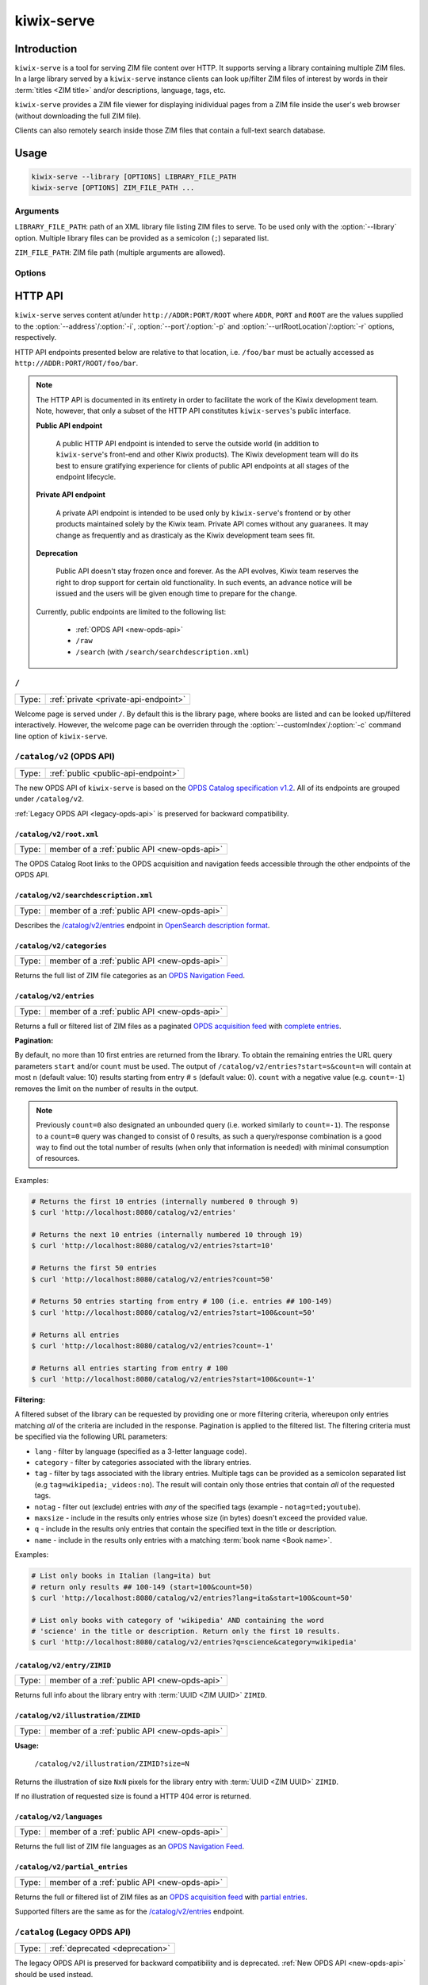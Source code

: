 ***********
kiwix-serve
***********

Introduction
============

``kiwix-serve`` is a tool for serving ZIM file content over HTTP. It supports
serving a library containing multiple ZIM files. In a large library served by a
``kiwix-serve`` instance clients can look up/filter ZIM files of interest by
words in their :term:`titles <ZIM title>` and/or descriptions, language, tags, etc.

``kiwix-serve`` provides a ZIM file viewer for displaying inidividual pages
from a ZIM file inside the user's web browser (without downloading the full ZIM
file).

Clients can also remotely search inside those ZIM files that contain a full-text
search database.


Usage
=====

.. code-block:: sh

  kiwix-serve --library [OPTIONS] LIBRARY_FILE_PATH
  kiwix-serve [OPTIONS] ZIM_FILE_PATH ...


Arguments
---------

.. _cli-arg-library-file-path:

``LIBRARY_FILE_PATH``: path of an XML library file listing ZIM files to serve.
To be used only with the :option:`--library` option. Multiple library files can
be provided as a semicolon (``;``) separated list.

``ZIM_FILE_PATH``: ZIM file path (multiple arguments are allowed).

Options
-------

.. option:: --library

  By default, ``kiwix-serve`` expects a list of ZIM files as command line
  arguments. Providing the :option:`--library` option tells ``kiwix-serve``
  that the command line argument is rather a :ref:`library XML file
  <cli-arg-library-file-path>`.

.. option:: -i ADDR, --address=ADDR

  Listen only on this IP address. By default the server listens on all
  available IP addresses.


.. option:: -p PORT, --port=PORT

  TCP port on which to listen for HTTP requests (default: 80).


.. option:: -r ROOT, --urlRootLocation=ROOT

  URL prefix on which the content should be made available (default: empty).


.. option:: -d, --daemon

  Detach the HTTP server daemon from the main process.


.. option:: -a PID, --attachToProcess=PID

  Exit when the process with id PID stops running.


.. option:: -M, --monitorLibrary

  Monitor the XML library file and reload it automatically when it changes.

  Library reloading can be forced anytime by sending a SIGHUP signal to the
  ``kiwix-serve`` process (this works regardless of the presence of the
  :option:`--monitorLibrary`/:option:`-M` option).


.. option:: -m, --nolibrarybutton

  Disable the library home button in the ZIM viewer toolbar.


.. option:: -n, --nosearchbar

  Disable the searchbox in the ZIM viewer toolbar.


.. option:: -b, --blockexternal

  Prevent the users from directly navigating to external resources via such
  links in ZIM content.


.. option:: -t N, --threads=N

  Number of threads to run in parallel (default: 4).


.. option:: -s N, --searchLimit=N

  Maximum number of ZIM files in a fulltext multizim search (default: No limit).


.. option:: -z, --nodatealiases

  Create URL aliases for each content by removing the date embedded in the file
  name. The expected format of the date in the filename is ``_YYYY-MM``. For
  example, ZIM file ``wikipedia_en_all_2020-08.zim`` will be accessible both as
  ``wikipedia_en_all_2020-08`` and ``wikipedia_en_all``.


.. option:: -c PATH, --customIndex=PATH

  Override the welcome page with a custom HTML file.


.. option:: -L N, --ipConnectionLimit=N

  Max number of (concurrent) connections per IP (default: infinite,
  recommended: >= 6).


.. option:: -v, --verbose

  Print debug log to STDOUT.


.. option:: -V, --version

  Print the software version.


.. option:: -h, --help

  Print the help text.


HTTP API
========

``kiwix-serve`` serves content at/under ``http://ADDR:PORT/ROOT`` where
``ADDR``, ``PORT`` and ``ROOT`` are the values supplied to the
:option:`--address`/:option:`-i`, :option:`--port`/:option:`-p` and
:option:`--urlRootLocation`/:option:`-r` options, respectively.

HTTP API endpoints presented below are relative to that location, i.e.
``/foo/bar`` must be actually accessed as ``http://ADDR:PORT/ROOT/foo/bar``.

.. note::

  The HTTP API is documented in its entirety in order to facilitate the work of
  the Kiwix development team. Note, however, that only a subset of the HTTP API
  constitutes ``kiwix-serves``'s public interface.

  .. _public-api-endpoint:

  **Public API endpoint**

    A public HTTP API endpoint is intended to serve the outside world (in
    addition to ``kiwix-serve``'s front-end and other Kiwix products). The
    Kiwix development team will do its best to ensure gratifying experience for
    clients of public API endpoints at all stages of the endpoint lifecycle.

  .. _private-api-endpoint:

  **Private API endpoint**

    A private API endpoint is intended to be used only by ``kiwix-serve``'s
    frontend or by other products maintained solely by the Kiwix team. Private
    API comes without any guaranees. It may change as frequently and as
    drasticaly as the Kiwix development team sees fit.

  .. _deprecation:

  **Deprecation**

    Public API doesn't stay frozen once and forever. As the API evolves, Kiwix
    team reserves the right to drop support for certain old functionality. In
    such events, an advance notice will be issued and the users will be given
    enough time to prepare for the change.

  Currently, public endpoints are limited to the following list:

    -  :ref:`OPDS API <new-opds-api>`
    -  ``/raw``
    -  ``/search`` (with ``/search/searchdescription.xml``)

.. _welcome-page:

``/``
-----

===== ===========
Type: :ref:`private <private-api-endpoint>`
===== ===========

Welcome page is served under ``/``. By default this is the library page, where
books are listed and can be looked up/filtered interactively. However, the
welcome page can be overriden through the :option:`--customIndex`/:option:`-c`
command line option of ``kiwix-serve``.


.. _new-opds-api:

``/catalog/v2`` (OPDS API)
------------------------------

===== ===========
Type: :ref:`public <public-api-endpoint>`
===== ===========

The new OPDS API of ``kiwix-serve`` is based on the `OPDS Catalog specification
v1.2 <https://specs.opds.io/opds-1.2>`_. All of its endpoints are grouped under
``/catalog/v2``.

:ref:`Legacy OPDS API <legacy-opds-api>` is preserved for backward
compatibility.


``/catalog/v2/root.xml``
^^^^^^^^^^^^^^^^^^^^^^^^

===== ===========
Type: member of a :ref:`public API <new-opds-api>`
===== ===========

The OPDS Catalog Root links to the OPDS acquisition and navigation feeds
accessible through the other endpoints of the OPDS API.


``/catalog/v2/searchdescription.xml``
^^^^^^^^^^^^^^^^^^^^^^^^^^^^^^^^^^^^^

===== ===========
Type: member of a :ref:`public API <new-opds-api>`
===== ===========

Describes the `/catalog/v2/entries`_ endpoint in `OpenSearch description format
<https://developer.mozilla.org/en-US/docs/Web/OpenSearch>`_.



``/catalog/v2/categories``
^^^^^^^^^^^^^^^^^^^^^^^^^^

===== ===========
Type: member of a :ref:`public API <new-opds-api>`
===== ===========

Returns the full list of ZIM file categories as an `OPDS Navigation Feed
<https://specs.opds.io/opds-1.2#22-navigation-feeds>`_.


``/catalog/v2/entries``
^^^^^^^^^^^^^^^^^^^^^^^

===== ===========
Type: member of a :ref:`public API <new-opds-api>`
===== ===========

Returns a full or filtered list of ZIM files as a paginated `OPDS acquisition
feed <https://specs.opds.io/opds-1.2#23-acquisition-feeds>`_ with `complete
entries
<https://specs.opds.io/opds-1.2#512-partial-and-complete-catalog-entries>`_.

**Pagination:**

By default, no more than 10 first entries are returned from the library. To
obtain the remaining entries the URL query parameters ``start`` and/or
``count`` must be used. The output of ``/catalog/v2/entries?start=s&count=n``
will contain at most ``n`` (default value: 10) results starting from entry #
``s`` (default value: 0).  ``count`` with a negative value (e.g.  ``count=-1``)
removes the limit on the number of results in the output.


.. note::

  Previously ``count=0`` also designated an unbounded query (i.e. worked
  similarly to ``count=-1``). The response to a ``count=0`` query was changed
  to consist of 0 results, as such a query/response combination is a good way
  to find out the total number of results (when only that information is
  needed) with minimal consumption of resources.

Examples:

.. code:: sh

  # Returns the first 10 entries (internally numbered 0 through 9)
  $ curl 'http://localhost:8080/catalog/v2/entries'

  # Returns the next 10 entries (internally numbered 10 through 19)
  $ curl 'http://localhost:8080/catalog/v2/entries?start=10'

  # Returns the first 50 entries
  $ curl 'http://localhost:8080/catalog/v2/entries?count=50'

  # Returns 50 entries starting from entry # 100 (i.e. entries ## 100-149)
  $ curl 'http://localhost:8080/catalog/v2/entries?start=100&count=50'

  # Returns all entries
  $ curl 'http://localhost:8080/catalog/v2/entries?count=-1'

  # Returns all entries starting from entry # 100
  $ curl 'http://localhost:8080/catalog/v2/entries?start=100&count=-1'


.. _library-filtering:

**Filtering:**

A filtered subset of the library can be requested by providing one or more
filtering criteria, whereupon only entries matching *all* of the criteria are
included in the response. Pagination is applied to the filtered list. The
filtering criteria must be specified via the following URL parameters:

* ``lang`` - filter by language (specified as a 3-letter language code).

* ``category`` - filter by categories associated with the library entries.

* ``tag`` - filter by tags associated with the library entries. Multiple tags
  can be provided as a semicolon separated list (e.g
  ``tag=wikipedia;_videos:no``). The result will contain only those entries
  that contain *all* of the requested tags.

* ``notag`` - filter out (exclude) entries with *any* of the specified tags
  (example - ``notag=ted;youtube``).

* ``maxsize`` - include in the results only entries whose size (in bytes)
  doesn't exceed the provided value.

* ``q`` - include in the results only entries that contain the specified text
  in the title or description.

* ``name`` - include in the results only entries with a matching
  :term:`book name <Book name>`.


Examples:

.. code:: sh

  # List only books in Italian (lang=ita) but
  # return only results ## 100-149 (start=100&count=50)
  $ curl 'http://localhost:8080/catalog/v2/entries?lang=ita&start=100&count=50'

  # List only books with category of 'wikipedia' AND containing the word
  # 'science' in the title or description. Return only the first 10 results.
  $ curl 'http://localhost:8080/catalog/v2/entries?q=science&category=wikipedia'


``/catalog/v2/entry/ZIMID``
^^^^^^^^^^^^^^^^^^^^^^^^^^^

===== ===========
Type: member of a :ref:`public API <new-opds-api>`
===== ===========

Returns full info about the library entry with :term:`UUID <ZIM UUID>`
``ZIMID``.


``/catalog/v2/illustration/ZIMID``
^^^^^^^^^^^^^^^^^^^^^^^^^^^^^^^^^^

===== ===========
Type: member of a :ref:`public API <new-opds-api>`
===== ===========

**Usage:**

  ``/catalog/v2/illustration/ZIMID?size=N``

Returns the illustration of size ``NxN`` pixels for the library entry with
:term:`UUID <ZIM UUID>` ``ZIMID``.

If no illustration of requested size is found a HTTP 404 error is returned.


``/catalog/v2/languages``
^^^^^^^^^^^^^^^^^^^^^^^^^

===== ===========
Type: member of a :ref:`public API <new-opds-api>`
===== ===========

Returns the full list of ZIM file languages as an `OPDS Navigation Feed
<https://specs.opds.io/opds-1.2#22-navigation-feeds>`_.


``/catalog/v2/partial_entries``
^^^^^^^^^^^^^^^^^^^^^^^^^^^^^^^

===== ===========
Type: member of a :ref:`public API <new-opds-api>`
===== ===========

Returns the full or filtered list of ZIM files as an `OPDS acquisition feed
<https://specs.opds.io/opds-1.2#23-acquisition-feeds>`_ with `partial entries
<https://specs.opds.io/opds-1.2#512-partial-and-complete-catalog-entries>`_.

Supported filters are the same as for the `/catalog/v2/entries`_ endpoint.


.. _legacy-opds-api:

``/catalog`` (Legacy OPDS API)
------------------------------

===== ===========
Type: :ref:`deprecated <deprecation>`
===== ===========

The legacy OPDS API is preserved for backward compatibility and is deprecated.
:ref:`New OPDS API <new-opds-api>` should be used instead.


``/catalog/root.xml``
^^^^^^^^^^^^^^^^^^^^^

===== ===========
Type: member of a :ref:`deprecated API <legacy-opds-api>`
===== ===========

Full library OPDS catalog (list of all ZIM files).


``/catalog/searchdescription.xml``
^^^^^^^^^^^^^^^^^^^^^^^^^^^^^^^^^^

===== ===========
Type: member of a :ref:`deprecated API <legacy-opds-api>`
===== ===========

Describes the `/catalog/search`_ endpoint in `OpenSearch description format
<https://developer.mozilla.org/en-US/docs/Web/OpenSearch>`_.


``/catalog/search``
^^^^^^^^^^^^^^^^^^^

===== ===========
Type: member of a :ref:`deprecated API <legacy-opds-api>`
===== ===========

Returns the list of ZIM files (in OPDS catalog format) matching the
search/filtering criteria. Supported filters are the same as for the
`/catalog/v2/entries`_ endpoint.


``/catch/external``
-------------------

===== ===========
Type: :ref:`private <private-api-endpoint>`
===== ===========

**Usage:**

  ``/catch/external?source=URL``

Generates a HTML page with a link leading to (the decoded version of) ``URL``
and a warning that following that link will load an external (out of ZIM)
resource.

**Parameters:**

  ``source``: URL of the external resource (must be URL-encoded).

**Example:**

.. code:: sh

  # Intercept an external link to https://example.com?query=abcd
  $ curl 'http://localhost:8080/catch/external?source=https%3A%2F%2Fexample.com%3Fquery%3Dabcd'



``/content``
------------

===== ===========
Type: :ref:`private <private-api-endpoint>`
===== ===========

ZIM file content is served under the ``/content`` endpoint as described below.


``/content/ZIMNAME/PATH/IN/ZIMFILE``
^^^^^^^^^^^^^^^^^^^^^^^^^^^^^^^^^^^^

===== ===========
Type: :ref:`private <private-api-endpoint>`
===== ===========

Returns the entry with path ``PATH/IN/ZIMFILE`` from ZIM file with :term:`name
<ZIM name>` ``ZIMNAME``.


``/content/ZIMNAME``
^^^^^^^^^^^^^^^^^^^^

===== ===========
Type: :ref:`private <private-api-endpoint>`
===== ===========

``/content/ZIMNAME`` redirects to the main page of the ZIM file with :term:`name
<ZIM name>` ``ZIMNAME`` (unless that ZIM file contains an entry with an empty
path or path equal to ``/``, in which case that entry is returned).


``/random``
-----------

===== ===========
Type: :ref:`private <private-api-endpoint>`
===== ===========

**Usage:**

  ``/random?content=ZIMNAME``

Generates a HTTP redirect to a randomly selected article/page from the
specified ZIM file.

**Parameters:**

  ``content``: :term:`name <ZIM name>` of the ZIM file.


.. _raw:

``/raw``
--------

===== ===========
Type: :ref:`public <public-api-endpoint>`
===== ===========

The ``/raw`` API provides access to ZIM file data. It consists of two separate
endpoints for accessing data and metadata.


``/raw/ZIMNAME/content/PATH/IN/ZIMFILE``
^^^^^^^^^^^^^^^^^^^^^^^^^^^^^^^^^^^^^^^^

===== ===========
Type: member of a :ref:`public API <raw>`
===== ===========

Returns the entry with path ``PATH/IN/ZIMFILE`` from the ZIM file with
:term:`name <ZIM name>` ``ZIMNAME``. Currently, this endpoint almost duplicates
(with some subtle technical differences) the newer endpoint
`/content/ZIMNAME/PATH/IN/ZIMFILE`_. The important difference is that the
``/raw`` endpoint guarantees that no server-side processing will be applied to
the returned content, whereas content obtained via the ``/content`` endpoint
may in the future undergo some processing intended to improve the operation of
the viewer (e.g. compensating for certain bugs in ZIM creation). Also note that
``/raw`` is :ref:`public <public-api-endpoint>`, whereas ``/content`` is
:ref:`private <private-api-endpoint>`.


``/raw/ZIMNAME/meta/METADATAID``
^^^^^^^^^^^^^^^^^^^^^^^^^^^^^^^^

===== ===========
Type: member of a :ref:`public API <raw>`
===== ===========

Returns the metadata item ``METADATAID`` from the ZIM file with :term:`name
<ZIM name>` ``ZIMNAME``.


``/search``
-----------

===== ===========
Type: :ref:`public <public-api-endpoint>`
===== ===========

Performs a full text search on one or more ZIM files and returns an HTML page
with a list of links to matching pages along with snippets of the matching
portions of those pages.

.. _multi-zim-search-constraints:

A multi-ZIM search request must comply with the following constraints:

* the number of ZIM files participating in the search operation must not exceed
  the limit imposed by the :option:`--searchLimit` option of ``kiwix-serve``.

* all of the ZIM files participating in the same search operation must be in
  the same language.

**Parameters:**


  ZIM file selection parameters:

    At least one of the following parameters must be provided in order to
    specify in which ZIM file(s) to search. Parameters appearing earlier in
    below list take precedence over subsequent ones (the later ones, even if
    present in the request, are simply ignored).

    ``content``: :term:`name <ZIM name>` of the ZIM file (for a single-ZIM
    search). This is a :ref:`legacy parameter <deprecation>`. ``books.name``
    should be used instead.

    ``books.id``: :term:`UUID <ZIM UUID>` of the ZIM file. Can be repeated for
    a multi-ZIM search, however must respect the :ref:`multi-ZIM search
    constraints <multi-zim-search-constraints>`.

    ``books.name``: :term:`name of the ZIM file <ZIM name>` (not to be confused
    with ``books.filter.name`` which selects/filters based on the :term:`book
    name <Book name>`). Can be repeated for a multi-ZIM search, however must
    respect the :ref:`multi-ZIM search constraints
    <multi-zim-search-constraints>`.

    ``books.filter.{criteria}``: allows to take full advantage of :ref:`library
    filtering <library-filtering>` functionality of the `/catalog/v2/entries`_
    endpoint (``{criteria}`` must be replaced with an attribute/filtering
    criteria name supported by :ref:`library filtering <library-filtering>`).

  Query parameters:

    ``pattern`` (optional; defaults to an empty string): text to search for.

    ``latitude``, ``longitude`` & ``distance`` (optional): geospatial query
    parameters. If all of these are provided, then the results will be
    restricted to geotagged pages that are within ``distance`` metres from the
    location on Earth with coordinates ``latitude`` and ``longitude``.

  Pagination parameters:

    ``pageLength`` (optional, default: 25): maximum number of search results in
    the response. Capped at 140.

    ``start`` (optional, default: 1): this parameter enables pagination of
    results. The response will include up to ``pageLength`` results starting
    with entry # ``start`` from the full list of search results (the first
    result is assumed to have index 1).

  Other parameters:

    ``format`` (optional, default: html): format of the search results. Allowed
    values are: html, xml.

Examples:

.. code:: sh

  # Search for 'android' in the book with name 'scifi-library'
  # Return results ## 51-60.
  $ curl 'http://localhost:8080/search?pattern=android&books.name=scifi-library&start=51&pageLength=10'

  # Search for 'napoli' in books in Italian
  $ curl 'http://localhost:8080/search?books.filter.lang=ita&pattern=napoli'

  # Search for 'chateau' in books in French that have a category of 'wikipedia'.
  # Return the results as XML.
  $ curl 'http://localhost:8080/search?pattern=chateau&books.filter.lang=fra&books.filter.category=wikipedia&format=xml'


``/search/searchdescription.xml``
---------------------------------

===== ===========
Type: :ref:`public <public-api-endpoint>`
===== ===========

Describes the `/search`_ endpoint in `OpenSearch description format
<https://developer.mozilla.org/en-US/docs/Web/OpenSearch>`_.



``/skin``
-----------

===== ===========
Type: :ref:`private <private-api-endpoint>`
===== ===========

Static front-end resources (such as CSS, javascript and images) are all grouped
under ``/skin``.

**Usage:**
  ``/skin/PATH/TO/RESOURCE[?cacheid=CACHEID]``

`Cache busting
<https://javascript.plainenglish.io/what-is-cache-busting-55366b3ac022>`_ of
static resources is supported via the optional param ``cacheid``. By default,
i.e. when the ``cacheid`` parameter is not specified while accessing the
``/skin`` endpoint, static resources are served as if they were dynamic (i.e.
could be different for an immediately repeated request). Specifying the
``cacheid`` parameter with a correct value (matching the value embedded in the
``kiwix-serve`` instance), makes the returned resource to be presented as
immutable. However, if the value of the ``cacheid`` parameter mismatches then
``kiwix-serve`` responds with a 404 HTTP error.

``kiwix-serve``'s default front-end (the :ref:`welcome page <welcome-page>` and
the :ref:`ZIM file viewer <zim-file-viewer>`) access all underlying static
resources by using explicit ``cacheid`` s.


``/suggest``
------------

===== ===========
Type: :ref:`private <private-api-endpoint>`
===== ===========

**Usage:**

  ``/suggest?content=ZIMNAME[&term=QUERY][&count=N][&start=S]``

Returns suggestions (in JSON format) for a text string that is assumed to be a
partially typed search for a page inside a particular ZIM file.

Suggestions are obtained as matches of the query text against the page titles
in the ZIM file using the title index database generated during the creation of
the ZIM file.

In case of a multi-word query the order of the words matters in two ways:

1. the last word is considered as partially typed, unless followed by a space;
2. ranking of the matches.

If the ZIM file doesn't contain a title index then suggestions are generated by
listing page titles starting *exactly* (in a case sensitive manner) with the
query text. Otherwise, suggestions are case-insensitive.

If the ZIM file contains a full text search index, then an extra suggestion is
added as an option to perform a full text search in the said ZIM file.

**Parameters:**

  ``content`` (mandatory): :term:`name <ZIM name>` of the ZIM file.

  ``term`` (optional; defaults to an empty string): query text.

  ``count`` (optional, default: 10): maximum number of page suggestions in the
  response (i.e. the extra option to perform a full text search is not included
  in this count).

  ``start`` (optional, default: 0): this parameter enables pagination of
  results. The response will include up to ``count`` entries starting with
  entry # ``start`` from the full list of page suggestions (the first result is
  assumed to have index 0).

**Example:**

.. code:: sh

  $ curl 'http://localhost/suggest?content=stackoverflow_en&term=pyth&count=50'


.. _zim-file-viewer:

``/viewer``
-----------

===== ===========
Type: :ref:`private <private-api-endpoint>`
===== ===========

ZIM file viewer. The ZIM file and entry therein must be specified via the hash
component of the URL as ``/viewer#ZIMNAME/PATH/IN/ZIMFILE``.


``/viewer_settings.js``
-----------------------

===== ===========
Type: :ref:`private <private-api-endpoint>`
===== ===========

Settings of the ZIM file viewer that are configurable via certain command line
options of ``kiwix-serve`` (e.g. ``--nolibrarybutton``).


/ANYTHING/ELSE
--------------

===== ===========
Type: :ref:`private <private-api-endpoint>`
===== ===========

Any other URL is considered as an attempt to access ZIM file content using the
legacy URL scheme and is redirected to ``/content/ANYTHING/ELSE``.


Glossary
========

.. glossary::

  Book name

    Name of the book as specified in the ZIM file metadata (for a
    ``kiwix-serve`` started *WITHOUT* the :option:`--library` option) or the
    library XML file (for a ``kiwix-serve`` started with the
    :option:`--library` option).

  ZIM filename

    Name of a ZIM file on the server filesystem.

  ZIM name

    Identifier of a ZIM file in the server's library (used for referring to a
    particular ZIM file in requests).

    ZIM names are derived from the filenames as follows:

    - file extension is removed,
    - all characters are converted to lowercase,
    - diacritics are removed,
    - spaces are replaced with underscores,
    - ``+`` symbols are replaced with the text ``plus``.

    Presence of the :option:`-z`/:option:`--nodatealiases` option will create
    additional names (aliases) for filenames with dates.

    ZIM names are expected to be unique across the library. Any name conflicts
    (including those caused by the usage of the
    :option:`-z`/:option:`--nodatealiases` option) are reported on STDERR but,
    otherwise, are ignored.

  ZIM title

    Title of a ZIM file. This can be any text (with whitespace). It is never
    used as a way of referring to a ZIM file.

  ZIM UUID

    This is a unique identifier of a ZIM file designated at its creation time
    and embedded in the ZIM file. Certain ``kiwix-serve`` operations may
    require that a ZIM file be referenced through its UUID rather than name.
